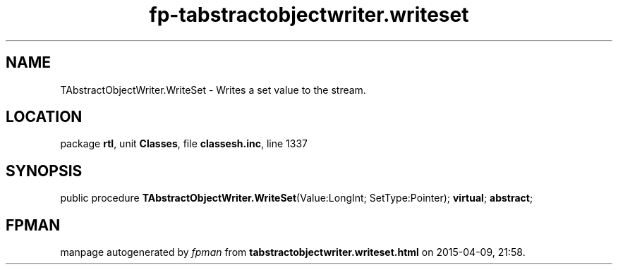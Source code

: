 .\" file autogenerated by fpman
.TH "fp-tabstractobjectwriter.writeset" 3 "2014-03-14" "fpman" "Free Pascal Programmer's Manual"
.SH NAME
TAbstractObjectWriter.WriteSet - Writes a set value to the stream.
.SH LOCATION
package \fBrtl\fR, unit \fBClasses\fR, file \fBclassesh.inc\fR, line 1337
.SH SYNOPSIS
public procedure \fBTAbstractObjectWriter.WriteSet\fR(Value:LongInt; SetType:Pointer); \fBvirtual\fR; \fBabstract\fR;
.SH FPMAN
manpage autogenerated by \fIfpman\fR from \fBtabstractobjectwriter.writeset.html\fR on 2015-04-09, 21:58.

